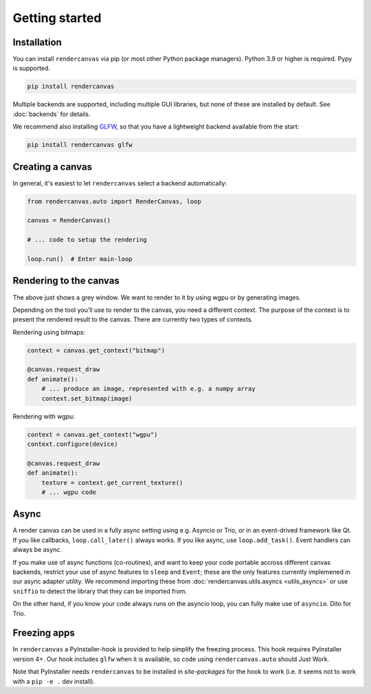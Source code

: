 Getting started
===============

Installation
------------

You can install ``rendercanvas`` via pip (or most other Python package managers).
Python 3.9 or higher is required. Pypy is supported.

.. code-block:: bash

    pip install rendercanvas


Multiple backends are supported, including multiple GUI libraries, but none of these are installed by default. See :doc:`backends` for details.

We recommend also installing `GLFW <https://github.com/FlorianRhiem/pyGLFW>`_, so that you have a lightweight backend available from the start:

.. code-block:: bash

    pip install rendercanvas glfw


Creating a canvas
-----------------

In general, it's easiest to let ``rendercanvas`` select a backend automatically:

.. code-block:: py

    from rendercanvas.auto import RenderCanvas, loop

    canvas = RenderCanvas()

    # ... code to setup the rendering

    loop.run()  # Enter main-loop


Rendering to the canvas
-----------------------

The above just shows a grey window. We want to render to it by using wgpu or by generating images.

Depending on the tool you'll use to render to the canvas, you need a different context.
The purpose of the context is to present the rendered result to the canvas.
There are currently two types of contexts.

Rendering using bitmaps:

.. code-block:: py

    context = canvas.get_context("bitmap")

    @canvas.request_draw
    def animate():
        # ... produce an image, represented with e.g. a numpy array
        context.set_bitmap(image)

Rendering with wgpu:

.. code-block:: py

    context = canvas.get_context("wgpu")
    context.configure(device)

    @canvas.request_draw
    def animate():
        texture = context.get_current_texture()
        # ... wgpu code



.. _async:

Async
-----

A render canvas can be used in a fully async setting using e.g. Asyncio or Trio, or in an event-drived framework like Qt.
If you like callbacks, ``loop.call_later()`` always works. If you like async, use ``loop.add_task()``. Event handlers can always be async.

If you make use of async functions (co-routines), and want to keep your code portable accross
different canvas backends, restrict your use of async features to ``sleep``  and ``Event``;
these are the only features currently implemened in our async adapter utility.
We recommend importing these from :doc:`rendercanvas.utils.asyncs <utils_asyncs>` or use ``sniffio`` to detect the library that they can be imported from.

On the other hand, if you know your code always runs on the asyncio loop, you can fully make use of ``asyncio``. Dito for Trio.


Freezing apps
-------------

In ``rendercanvas`` a PyInstaller-hook is provided to help simplify the freezing process. This hook requires
PyInstaller version 4+. Our hook includes ``glfw`` when it is available, so code using ``rendercanvas.auto``
should Just Work.

Note that PyInstaller needs ``rendercanvas`` to be installed in `site-packages` for
the hook to work (i.e. it seems not to work with a ``pip -e .`` dev install).
